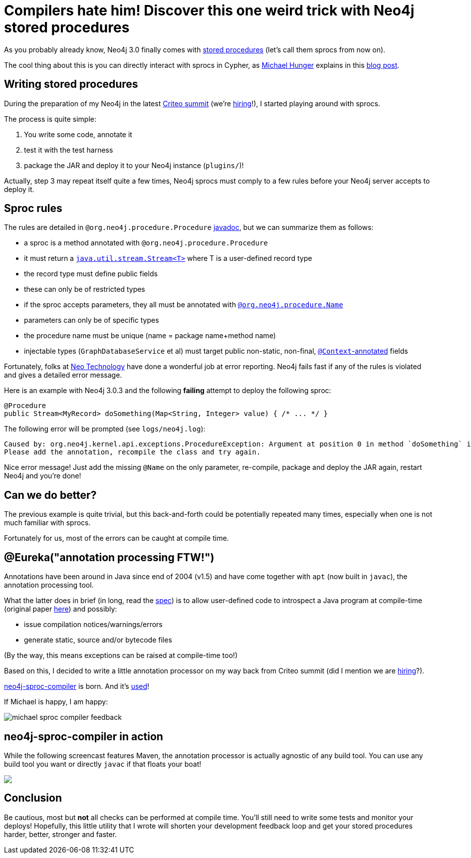 # Compilers hate him! Discover this one weird trick with Neo4j stored procedures

As you probably already know, Neo4j 3.0 finally comes with https://neo4j.com/docs/java-reference/current/#_calling_procedure[stored procedures] (let's call them sprocs from now on).

The cool thing about this is you can directly interact with sprocs in Cypher, as https://twitter.com/mesirii[Michael Hunger] explains in this  https://neo4j.com/blog/intro-user-defined-procedures-apoc/[blog post].

## Writing stored procedures

During the preparation of my Neo4j in the latest https://www.facebook.com/GoCriteo/photos/pcb.1045385882181102/1045385698847787/?type=3[Criteo summit] (we're http://www.criteo.com/careers/#careers-browser[hiring]!), I started playing around with sprocs.

The process is quite simple:

 1. You write some code, annotate it
 2. test it with the test harness
 3. package the JAR and deploy it to your Neo4j instance (`plugins/`)!
 
Actually, step 3 may repeat itself quite a few times, Neo4j sprocs must comply to a few rules before your Neo4j server accepts to deploy it.

## Sproc rules

The rules are detailed in `@org.neo4j.procedure.Procedure` https://github.com/neo4j/neo4j/blob/3.0/community/kernel/src/main/java/org/neo4j/procedure/Procedure.java#L31[javadoc], but we can summarize them as follows:

 - a sproc is a method annotated with `@org.neo4j.procedure.Procedure`
 - it must return a https://docs.oracle.com/javase/8/docs/api/java/util/stream/Stream.html[`java.util.stream.Stream<T>`] where T is a user-defined record type
 - the record type must define public fields
 - these can only be of restricted types
 - if the sproc accepts parameters, they all must be annotated with https://github.com/neo4j/neo4j/blob/3.0/community/kernel/src/main/java/org/neo4j/procedure/Name.java[`@org.neo4j.procedure.Name`]
 - parameters can only be of specific types
 - the procedure name must be unique (name = package name+method name)
 - injectable types (`GraphDatabaseService` et al) must target public non-static, non-final, https://github.com/neo4j/neo4j/blob/3.0/community/kernel/src/main/java/org/neo4j/procedure/Context.java[`@Context`-annotated] fields
 
Fortunately, folks at https://neo4j.com/company/[Neo Technology] have done a wonderful job at error reporting. Neo4j fails fast if any of the rules is violated and gives a detailed error message.
 
Here is an example with Neo4j 3.0.3 and the following *failing* attempt to deploy the following sproc:
 
[source,java]
----
@Procedure
public Stream<MyRecord> doSomething(Map<String, Integer> value) { /* ... */ }
----
 
 
The following error will be prompted (see `logs/neo4j.log`):
 
----
Caused by: org.neo4j.kernel.api.exceptions.ProcedureException: Argument at position 0 in method `doSomething` is missing an `@Name` annotation.
Please add the annotation, recompile the class and try again.
----

Nice error message! Just add the missing `@Name` on the only parameter, re-compile, package and deploy the JAR again, restart Neo4j and you're done!

## Can we do better?

The previous example is quite trivial, but this back-and-forth could be potentially repeated many times, especially when one is not much familiar with sprocs. 

Fortunately for us, most of the errors can be caught at compile time.

## @Eureka("annotation processing FTW!")

Annotations have been around in Java since end of 2004 (v1.5) and have come together with `apt` (now built in `javac`), the annotation processing tool.

What the latter does in brief (in long, read the https://www.jcp.org/en/jsr/detail?id=269[spec]) is to allow user-defined code to introspect a Java program at compile-time (original paper http://www.bracha.org/mirrors.pdf[here]) and possibly:

 - issue compilation notices/warnings/errors
 - generate static, source and/or bytecode files

(By the way, this means exceptions can be raised at compile-time too!)
 
Based on this, I decided to write a little annotation processor on my way back from Criteo summit (did I mention we are http://www.criteo.com/careers/#careers-browser[hiring]?).

https://github.com/fbiville/neo4j-sproc-compiler[neo4j-sproc-compiler] is born. And it's https://github.com/neo4j-contrib/neo4j-apoc-procedures/blob/18fe85a3712aa84696cc4dedaf0db659a63e3e7b/pom.xml#L72[used]!


If Michael is happy, I am happy:

image::images/michael-sproc-compiler-feedback.png[]


## neo4j-sproc-compiler in action

While the following screencast features Maven, the annotation processor is actually agnostic of any build tool.
You can use any build tool you want or directly `javac` if that floats your boat!

++++
<script type="text/javascript" src="https://asciinema.org/a/79379.js" id="asciicast-79379" async></script>
<noscript><a href="https://asciinema.org/a/79379" target="_blank"><img src="https://asciinema.org/a/79379.png" /></a></noscript>
++++

## Conclusion

Be cautious, most but *not* all checks can be performed at compile time. You'll still need to write some tests and monitor your deploys!
Hopefully, this little utility that I wrote will shorten your development feedback loop and get your stored procedures harder, better, stronger and faster.
 